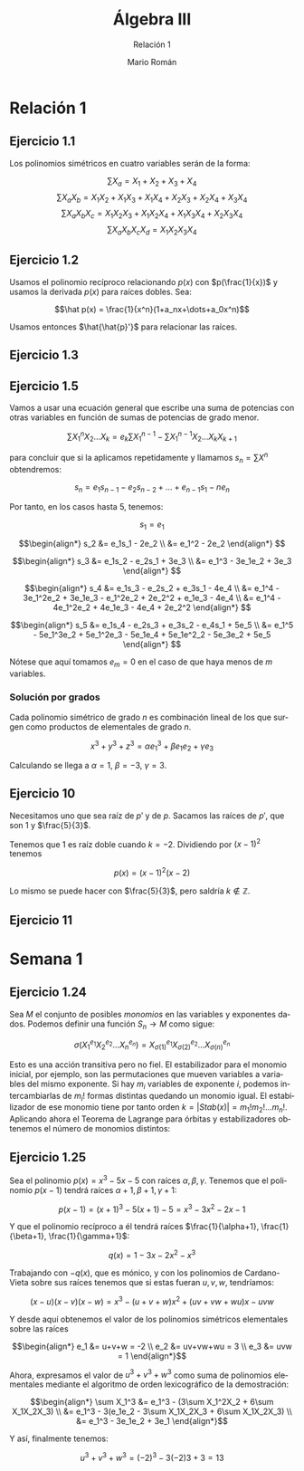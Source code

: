 #+TITLE: Álgebra III
#+SUBTITLE: Relación 1
#+AUTHOR: Mario Román
#+OPTIONS:
#+LANGUAGE: es

#+LaTeX: \setcounter{secnumdepth}{0}
#+latex_header: \usepackage{amsmath}
#+latex_header: \usepackage{amsthm}
#+latex_header: \usepackage{tikz-cd}
#+latex_header: \newtheorem{theorem}{Teorema}
#+latex_header: \newtheorem{fact}{Proposición}
#+latex_header: \newtheorem{definition}{Definición}
#+latex_header: \setlength{\parindent}{0pt}

* Relación 1
** Ejercicio 1.1
Los polinomios simétricos en cuatro variables serán de la forma:

\[\sum X_a = X_1+X_2+X_3+X_4\]
\[\sum X_aX_b = X_1X_2+X_1X_3+X_1X_4+X_2X_3+X_2X_4+X_3X_4\]
\[\sum X_aX_bX_c = X_1X_2X_3 + X_1X_2X_4 + X_1X_3X_4 + X_2X_3X_4\]
\[\sum X_aX_bX_cX_d = X_1X_2X_3X_4\]

** Ejercicio 1.2
Usamos el polinomio recíproco relacionando $p(x)$ con $p(\frac{1}{x})$ y usamos
la derivada $p(x)$ para raíces dobles. Sea:

\[\hat p(x) = \frac{1}{x^n}(1+a_nx+\dots+a_0x^n)\]

Usamos entonces $\hat{\hat{p}'}$ para relacionar las raíces.
   
** Ejercicio 1.3

** Ejercicio 1.5
Vamos a usar una ecuación general que escribe una suma de potencias con
otras variables en función de sumas de potencias de grado menor.

\[\sum X_1^nX_2 \dots X_k = e_k\sum X_1^{n-1} - \sum X_1^{n-1}X_2 \dots X_kX_{k+1}\]

para concluir que si la aplicamos repetidamente y llamamos 
$s_n = \sum X^n$ obtendremos:

\[ s_n = e_1s_{n-1} - e_2s_{n-2} + \dots + e_{n-1}s_1 - ne_n \]

Por tanto, en los casos hasta $5$, tenemos:

\[s_1 = e_1\]

\[\begin{align*}
s_2 &= e_1s_1 - 2e_2 \\
&= e_1^2 - 2e_2
\end{align*}
\]

\[\begin{align*}
s_3 &= e_1s_2 - e_2s_1 + 3e_3 \\
&= e_1^3 - 3e_1e_2 + 3e_3
\end{align*}
\]

\[\begin{align*}
s_4 &= e_1s_3 - e_2s_2 + e_3s_1 - 4e_4 \\
&= e_1^4 - 3e_1^2e_2 + 3e_1e_3 - e_1^2e_2 + 2e_2^2 + e_1e_3 - 4e_4 \\
&= e_1^4 - 4e_1^2e_2 + 4e_1e_3 - 4e_4 + 2e_2^2 
\end{align*}
\]

\[\begin{align*}
s_5 &= e_1s_4 - e_2s_3 + e_3s_2 - e_4s_1 + 5e_5 \\
&= e_1^5 - 5e_1^3e_2 + 5e_1^2e_3 - 5e_1e_4 + 5e_1e^2_2 - 5e_3e_2 + 5e_5
\end{align*}
\]

Nótese que aquí tomamos $e_m = 0$ en el caso de que haya menos de $m$ variables.

*** Solución por grados
Cada polinomio simétrico de grado $n$ es combinación lineal de los que surgen
como productos de elementales de grado $n$.

\[x^3+y^3+z^3 = \alpha e_1^3 + \beta e_1e_2 + \gamma e_3\]

Calculando se llega a $\alpha = 1$, $\beta = -3$, $\gamma = 3$.

** Ejercicio 10
Necesitamos uno que sea raíz de $p'$ y de $p$.
Sacamos las raíces de $p'$, que son $1$ y $\frac{5}{3}$.

Tenemos que $1$ es raíz doble cuando $k= -2$. Dividiendo por $(x-1)^2$ tenemos

\[p(x) = (x-1)^2(x-2)\]

Lo mismo se puede hacer con $\frac{5}{3}$, pero saldría $k \notin \mathbb{Z}$.

** Ejercicio 11


* Semana 1
** Ejercicio 1.24
Sea $M$ el conjunto de posibles /monomios/ en las variables y exponentes dados. 
Podemos definir una función $S_n \longrightarrow M$ como sigue:

\[\sigma(X_1^{e_1} X_2^{e_2} \dots X_n^{e_n}) = 
X_{\sigma(1)}^{e_1} X_{\sigma(2)}^{e_2} \dots X_{\sigma(n)}^{e_n}
\]

Esto es una acción transitiva pero no fiel. El estabilizador para
el monomio inicial, por ejemplo, son las permutaciones que mueven variables a
variables del mismo exponente. Si hay $m_i$ variables de exponente $i$, podemos
intercambiarlas de $m_i!$ formas distintas quedando un monomio igual. El estabilizador
de ese monomio tiene por tanto orden $k = |Stab(x)| = m_1!m_2!\dots m_n!$. Aplicando ahora el
Teorema de Lagrange para órbitas y estabilizadores obtenemos el número de
monomios distintos:

** Ejercicio 1.25
Sea el polinomio $p(x) = x^3-5x-5$ con raíces $\alpha, \beta, \gamma$. Tenemos que el polinomio $p(x-1)$
tendrá raíces $\alpha+1,\beta+1,\gamma+1$:

\[p(x-1) = (x+1)^3-5(x+1)-5 = x^3 - 3x^2 - 2x - 1\]

Y que el polinomio recíproco a él tendrá raíces  $\frac{1}{\alpha+1}, \frac{1}{\beta+1}, \frac{1}{\gamma+1}$:

\[q(x) = 1 - 3x - 2x^2 - x^3\]

Trabajando con $-q(x)$, que es mónico, y con los polinomios de Cardano-Vieta sobre
sus raíces tenemos que si estas fueran $u,v,w$, tendríamos:

\[(x-u)(x-v)(x-w) = x^3 - (u+v+w)x^2 +(uv+vw+wu)x - uvw\]

Y desde aquí obtenemos el valor de los polinomios simétricos elementales sobre
las raíces

\[\begin{align*}
e_1 &= u+v+w = -2 \\
e_2 &= uv+vw+wu = 3 \\
e_3 &= uvw = 1
\end{align*}\]

Ahora, expresamos el valor de $u^3+v^3+w^3$ como suma de polinomios elementales
mediante el algoritmo de orden lexicográfico de la demostración:

\[\begin{align*}
\sum X_1^3 &= e_1^3 - (3\sum X_1^2X_2 + 6\sum X_1X_2X_3) \\
           &= e_1^3 - 3(e_1e_2 - 3\sum X_1X_2X_3 + 6\sum X_1X_2X_3) \\
           &= e_1^3 - 3e_1e_2 + 3e_1
\end{align*}\]

Y así, finalmente tenemos:

\[u^3+v^3+w^3 = (-2)^3 - 3(-2)3 + 3 = 13\]

# ¿Existen cuerpos infinitos de característica no nula?
